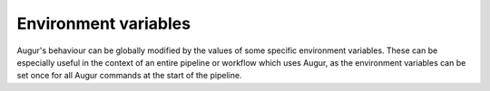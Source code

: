 =====================
Environment variables
=====================

Augur's behaviour can be globally modified by the values of some specific environment variables.
These can be especially useful in the context of an entire pipeline or workflow which uses Augur, as the environment variables can be set once for all Augur commands at the start of the pipeline.

.. envvar:: AUGUR_DEBUG

    Boolean.
    Set to a truthy value (e.g. 1) to print more information about (handled) errors.

    For example, when this is not set or falsey, stack traces and parent exceptions in an exception chain are omitted from handled errors.

.. envvar:: AUGUR_MINIFY_JSON

    Boolean.
    If set to a non-empty value, all JSON output produced by Augur will be minified by omitting indentation and newlines.

    Minifying the JSON will substantially reduce file sizes, which is helpful for large, deeply nested trees.

.. envvar:: AUGUR_RECURSION_LIMIT

    Integer.
    If set to a non-empty value, the Python recursion limit will be set to the given value early in Augur's execution by calling :func:`sys.setrecursionlimit`.

    Generally there is no need to set this environment variable.
    You may need to if you find yourself encountering :class:`RecursionError` while processing a very unbalanced tree.
